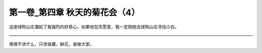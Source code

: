 第一卷_第四章 秋天的菊花会（4）
==================================

这座绿狗山庄激起了我强烈的好奇心。如果地包天愿意，我一定陪她去绿狗山庄寻找小白。

―――――――――――――――――――――――――――――――――――――――――――――――――――――――――-

倩倩不求什么，只求收藏，鲜花，谢谢大家。

